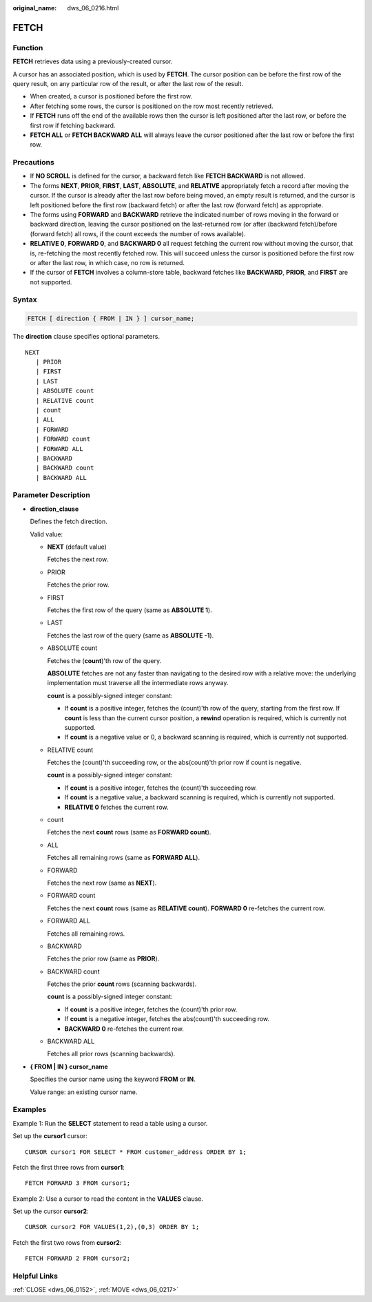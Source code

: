 :original_name: dws_06_0216.html

.. _dws_06_0216:

FETCH
=====

Function
--------

**FETCH** retrieves data using a previously-created cursor.

A cursor has an associated position, which is used by **FETCH**. The cursor position can be before the first row of the query result, on any particular row of the result, or after the last row of the result.

-  When created, a cursor is positioned before the first row.
-  After fetching some rows, the cursor is positioned on the row most recently retrieved.
-  If **FETCH** runs off the end of the available rows then the cursor is left positioned after the last row, or before the first row if fetching backward.
-  **FETCH ALL** or **FETCH BACKWARD ALL** will always leave the cursor positioned after the last row or before the first row.

Precautions
-----------

-  If **NO SCROLL** is defined for the cursor, a backward fetch like **FETCH BACKWARD** is not allowed.
-  The forms **NEXT**, **PRIOR**, **FIRST**, **LAST**, **ABSOLUTE**, and **RELATIVE** appropriately fetch a record after moving the cursor. If the cursor is already after the last row before being moved, an empty result is returned, and the cursor is left positioned before the first row (backward fetch) or after the last row (forward fetch) as appropriate.
-  The forms using **FORWARD** and **BACKWARD** retrieve the indicated number of rows moving in the forward or backward direction, leaving the cursor positioned on the last-returned row (or after (backward fetch)/before (forward fetch) all rows, if the count exceeds the number of rows available).
-  **RELATIVE 0**, **FORWARD 0**, and **BACKWARD 0** all request fetching the current row without moving the cursor, that is, re-fetching the most recently fetched row. This will succeed unless the cursor is positioned before the first row or after the last row, in which case, no row is returned.
-  If the cursor of **FETCH** involves a column-store table, backward fetches like **BACKWARD**, **PRIOR**, and **FIRST** are not supported.

Syntax
------

.. code-block::

   FETCH [ direction { FROM | IN } ] cursor_name;

The **direction** clause specifies optional parameters.

::

   NEXT
      | PRIOR
      | FIRST
      | LAST
      | ABSOLUTE count
      | RELATIVE count
      | count
      | ALL
      | FORWARD
      | FORWARD count
      | FORWARD ALL
      | BACKWARD
      | BACKWARD count
      | BACKWARD ALL

.. _en-us_topic_0000001233430205__s680662240a104ac7a51873c7c888bdd1:

Parameter Description
---------------------

-  **direction_clause**

   Defines the fetch direction.

   Valid value:

   -  **NEXT** (default value)

      Fetches the next row.

   -  PRIOR

      Fetches the prior row.

   -  FIRST

      Fetches the first row of the query (same as **ABSOLUTE 1**).

   -  LAST

      Fetches the last row of the query (same as **ABSOLUTE -1**).

   -  ABSOLUTE count

      Fetches the (**count**)'th row of the query.

      **ABSOLUTE** fetches are not any faster than navigating to the desired row with a relative move: the underlying implementation must traverse all the intermediate rows anyway.

      **count** is a possibly-signed integer constant:

      -  If **count** is a positive integer, fetches the (count)'th row of the query, starting from the first row. If **count** is less than the current cursor position, a **rewind** operation is required, which is currently not supported.
      -  If **count** is a negative value or 0, a backward scanning is required, which is currently not supported.

   -  RELATIVE count

      Fetches the (count)'th succeeding row, or the abs(count)'th prior row if count is negative.

      **count** is a possibly-signed integer constant:

      -  If **count** is a positive integer, fetches the (count)'th succeeding row.
      -  If **count** is a negative value, a backward scanning is required, which is currently not supported.
      -  **RELATIVE 0** fetches the current row.

   -  count

      Fetches the next **count** rows (same as **FORWARD count**).

   -  ALL

      Fetches all remaining rows (same as **FORWARD ALL**).

   -  FORWARD

      Fetches the next row (same as **NEXT**).

   -  FORWARD count

      Fetches the next **count** rows (same as **RELATIVE count**). **FORWARD 0** re-fetches the current row.

   -  FORWARD ALL

      Fetches all remaining rows.

   -  BACKWARD

      Fetches the prior row (same as **PRIOR**).

   -  BACKWARD count

      Fetches the prior **count** rows (scanning backwards).

      **count** is a possibly-signed integer constant:

      -  If **count** is a positive integer, fetches the (count)'th prior row.
      -  If **count** is a negative integer, fetches the abs(count)'th succeeding row.
      -  **BACKWARD 0** re-fetches the current row.

   -  BACKWARD ALL

      Fetches all prior rows (scanning backwards).

-  **{ FROM \| IN } cursor_name**

   Specifies the cursor name using the keyword **FROM** or **IN**.

   Value range: an existing cursor name.

Examples
--------

Example 1: Run the **SELECT** statement to read a table using a cursor.

Set up the **cursor1** cursor:

::

   CURSOR cursor1 FOR SELECT * FROM customer_address ORDER BY 1;

Fetch the first three rows from **cursor1**:

::

   FETCH FORWARD 3 FROM cursor1;

Example 2: Use a cursor to read the content in the **VALUES** clause.

Set up the cursor **cursor2**:

::

   CURSOR cursor2 FOR VALUES(1,2),(0,3) ORDER BY 1;

Fetch the first two rows from **cursor2**:

::

   FETCH FORWARD 2 FROM cursor2;

Helpful Links
-------------

:ref:`CLOSE <dws_06_0152>`, :ref:`MOVE <dws_06_0217>`

